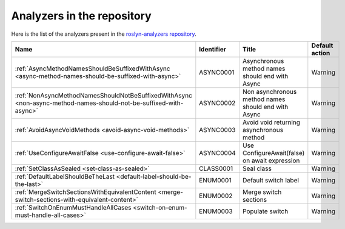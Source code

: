Analyzers in the repository
===========================

Here is the list of the analyzers present in the `roslyn-analyzers repository <https://github.com/edumserrano/roslyn-analyzers/tree/master/Source/RoslynAnalyzers>`_.

=================================================================================================================  ==========  =======================================================  =================
Name                                                                                                               Identifier  Title                                                    Default action     
=================================================================================================================  ==========  =======================================================  =================
:ref:`AsyncMethodNamesShouldBeSuffixedWithAsync <async-method-names-should-be-suffixed-with-async>`                ASYNC0001   Asynchronous method names should end with Async          Warning            
:ref:`NonAsyncMethodNamesShouldNotBeSuffixedWithAsync <non-async-method-names-should-not-be-suffixed-with-async>`  ASYNC0002   Non asynchronous method names should end with Async      Warning            
:ref:`AvoidAsyncVoidMethods <avoid-async-void-methods>`                                                            ASYNC0003   Avoid void returning asynchronous method                 Warning            
:ref:`UseConfigureAwaitFalse <use-configure-await-false>`                                                          ASYNC0004   Use ConfigureAwait(false) on await expression            Warning            
:ref:`SetClassAsSealed <set-class-as-sealed>`                                                                      CLASS0001   Seal class                                               Warning            
:ref:`DefaultLabelShouldBeTheLast <default-label-should-be-the-last>`                                              ENUM0001    Default switch label                                     Warning            
:ref:`MergeSwitchSectionsWithEquivalentContent <merge-switch-sections-with-equivalent-content>`                    ENUM0002    Merge switch sections                                    Warning            
:ref:`SwitchOnEnumMustHandleAllCases <switch-on-enum-must-handle-all-cases>`                                       ENUM0003    Populate switch                                          Warning            
=================================================================================================================  ==========  =======================================================  =================